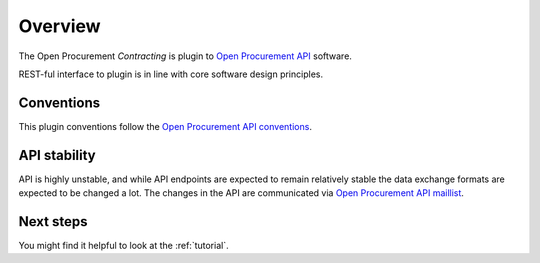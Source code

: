 Overview
========

The Open Procurement `Contracting` is plugin to `Open Procurement API
<http://api-docs.openprocurement.org/>`_ software.  

REST-ful interface to plugin is in line with core software design principles. 


Conventions
-----------

This plugin conventions follow the `Open Procurement API conventions
<http://api-docs.openprocurement.org/en/latest/overview.html#conventions>`_.

API stability
-------------
API is highly unstable, and while API endpoints are expected to remain
relatively stable the data exchange formats are expected to be changed a
lot.  The changes in the API are communicated via `Open Procurement API
maillist <https://groups.google.com/group/open-procurement-api>`_.

Next steps
----------
You might find it helpful to look at the :ref:`tutorial`.
